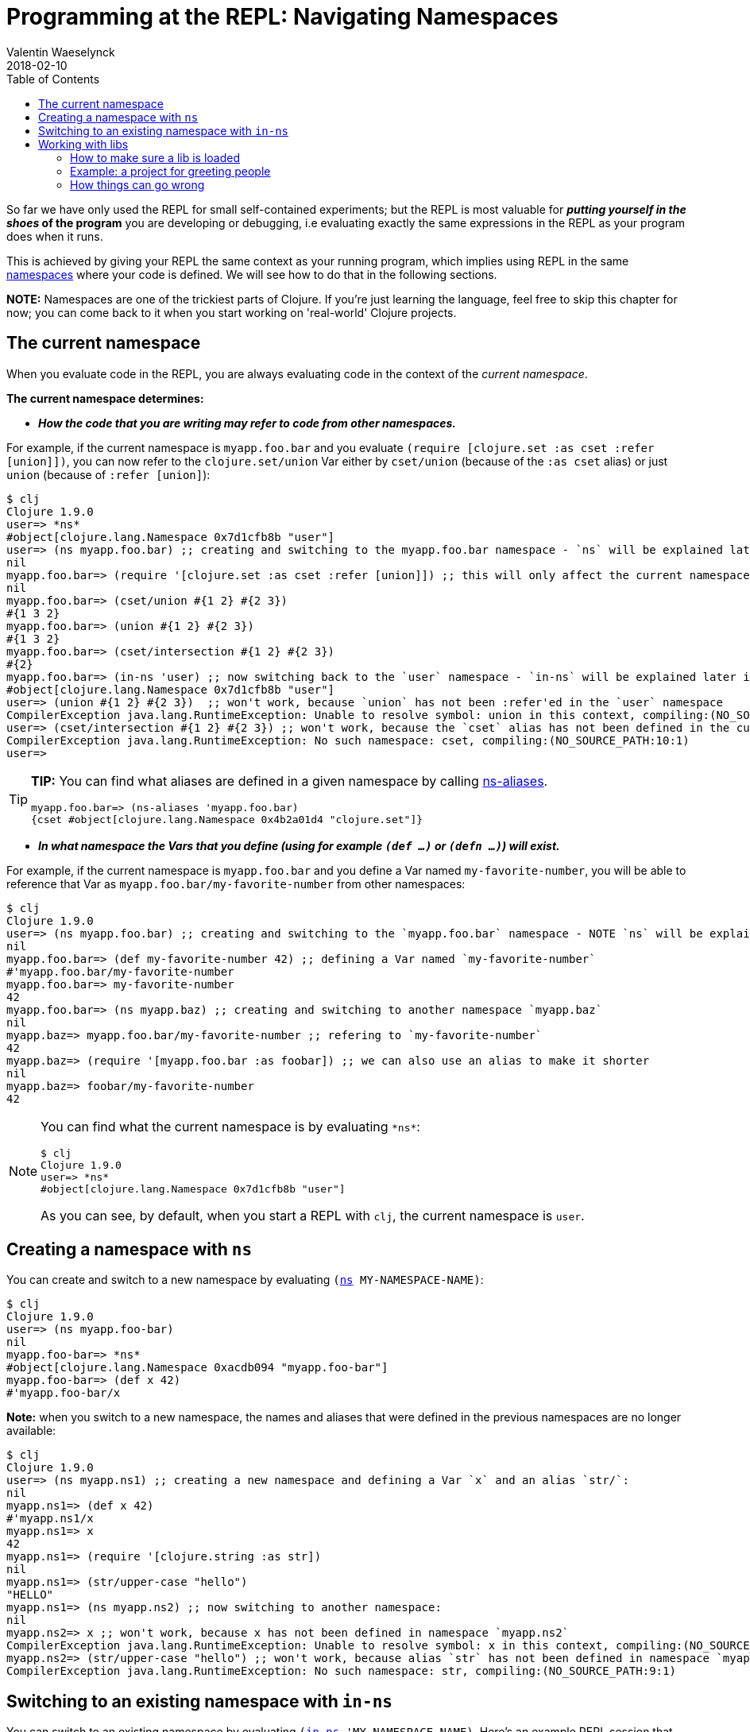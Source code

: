 = Programming at the REPL: Navigating Namespaces
Valentin Waeselynck
2018-02-10
:type: repl
:toc: macro
:icons: font
:navlinktext: Navigating Namespaces
:prevpagehref: data_visualization_at_the_repl
:prevpagetitle: Data Visualization at the REPL
:nextpagehref: enhancing_your_repl_workflow
:nextpagetitle: Enhancing your REPL workflow

ifdef::env-github,env-browser[:outfilesuffix: .adoc]

toc::[]

So far we have only used the REPL for small self-contained experiments; but the REPL is most
valuable for **_putting yourself in the shoes_ of the program** you are developing or debugging,
i.e evaluating exactly the same expressions in the REPL as your program does when it runs.

This is achieved by giving your REPL the same context as your running program, which implies
using REPL in the same <<xref/../../../reference/namespaces#,namespaces>> where your code is defined.
We will see how to do that in the following sections.

**NOTE:** Namespaces are one of the trickiest parts of Clojure. If you're just learning the language,
feel free to skip this chapter for now; you can come back to it when you start working on 'real-world' Clojure projects.

== The current namespace

When you evaluate code in the REPL, you are always evaluating code in the context of the _current namespace_.

**The current namespace determines:**

* **_How the code that you are writing may refer to code from other namespaces._**

For example, if the current namespace is `myapp.foo.bar` and you evaluate `(require [clojure.set :as cset :refer [union]])`,
 you can now refer to the `clojure.set/union` Var either by `cset/union` (because of the `:as cset` alias) or just `union`
 (because of `:refer [union]`):

[source,clojure-repl]
----
$ clj
Clojure 1.9.0
user=> *ns*
#object[clojure.lang.Namespace 0x7d1cfb8b "user"]
user=> (ns myapp.foo.bar) ;; creating and switching to the myapp.foo.bar namespace - `ns` will be explained later in this guide.
nil
myapp.foo.bar=> (require '[clojure.set :as cset :refer [union]]) ;; this will only affect the current namespace
nil
myapp.foo.bar=> (cset/union #{1 2} #{2 3})
#{1 3 2}
myapp.foo.bar=> (union #{1 2} #{2 3})
#{1 3 2}
myapp.foo.bar=> (cset/intersection #{1 2} #{2 3})
#{2}
myapp.foo.bar=> (in-ns 'user) ;; now switching back to the `user` namespace - `in-ns` will be explained later in this guide.
#object[clojure.lang.Namespace 0x7d1cfb8b "user"]
user=> (union #{1 2} #{2 3})  ;; won't work, because `union` has not been :refer'ed in the `user` namespace
CompilerException java.lang.RuntimeException: Unable to resolve symbol: union in this context, compiling:(NO_SOURCE_PATH:9:1)
user=> (cset/intersection #{1 2} #{2 3}) ;; won't work, because the `cset` alias has not been defined in the current namespace.
CompilerException java.lang.RuntimeException: No such namespace: cset, compiling:(NO_SOURCE_PATH:10:1)
user=>
----

[TIP]
====
**TIP:** You can find what aliases are defined in a given namespace by calling https://clojuredocs.org/clojure.core/ns-aliases[ns-aliases].

[source,clojure-repl]
----
myapp.foo.bar=> (ns-aliases 'myapp.foo.bar)
{cset #object[clojure.lang.Namespace 0x4b2a01d4 "clojure.set"]}
----
====

* **_In what namespace the Vars that you define (using for example `(def ...)` or `(defn ...)`) will exist._**

For example, if the current namespace is `myapp.foo.bar` and you define a Var named `my-favorite-number`,
you will be able to reference that Var as `myapp.foo.bar/my-favorite-number` from other namespaces:

[source,clojure-repl]
----
$ clj
Clojure 1.9.0
user=> (ns myapp.foo.bar) ;; creating and switching to the `myapp.foo.bar` namespace - NOTE `ns` will be explained later in this guide
nil
myapp.foo.bar=> (def my-favorite-number 42) ;; defining a Var named `my-favorite-number`
#'myapp.foo.bar/my-favorite-number
myapp.foo.bar=> my-favorite-number
42
myapp.foo.bar=> (ns myapp.baz) ;; creating and switching to another namespace `myapp.baz`
nil
myapp.baz=> myapp.foo.bar/my-favorite-number ;; refering to `my-favorite-number`
42
myapp.baz=> (require '[myapp.foo.bar :as foobar]) ;; we can also use an alias to make it shorter
nil
myapp.baz=> foobar/my-favorite-number
42
----

[NOTE]
====
You can find what the current namespace is by evaluating `\*ns*`:

[source,clojure-repl]
----
$ clj
Clojure 1.9.0
user=> *ns*
#object[clojure.lang.Namespace 0x7d1cfb8b "user"]
----

As you can see, by default, when you start a REPL with `clj`, the current namespace is `user`.
====

== Creating a namespace with `ns`

You can create and switch to a new namespace by evaluating `(https://clojure.github.io/clojure/clojure.core-api.html#clojure.core/ns[ns] MY-NAMESPACE-NAME)`:

[source,clojure-repl]
----
$ clj
Clojure 1.9.0
user=> (ns myapp.foo-bar)
nil
myapp.foo-bar=> *ns*
#object[clojure.lang.Namespace 0xacdb094 "myapp.foo-bar"]
myapp.foo-bar=> (def x 42)
#'myapp.foo-bar/x
----

**Note:** when you switch to a new namespace, the names and aliases that were defined
 in the previous namespaces are no longer available:

[source,clojure-repl]
----
$ clj
Clojure 1.9.0
user=> (ns myapp.ns1) ;; creating a new namespace and defining a Var `x` and an alias `str/`:
nil
myapp.ns1=> (def x 42)
#'myapp.ns1/x
myapp.ns1=> x
42
myapp.ns1=> (require '[clojure.string :as str])
nil
myapp.ns1=> (str/upper-case "hello")
"HELLO"
myapp.ns1=> (ns myapp.ns2) ;; now switching to another namespace:
nil
myapp.ns2=> x ;; won't work, because x has not been defined in namespace `myapp.ns2`
CompilerException java.lang.RuntimeException: Unable to resolve symbol: x in this context, compiling:(NO_SOURCE_PATH:0:0)
myapp.ns2=> (str/upper-case "hello") ;; won't work, because alias `str` has not been defined in namespace `myapp.ns2`
CompilerException java.lang.RuntimeException: No such namespace: str, compiling:(NO_SOURCE_PATH:9:1)
----

== Switching to an existing namespace with `in-ns`

You can switch to an existing namespace by evaluating `(https://clojure.github.io/clojure/clojure.core-api.html#clojure.core/in-ns[in-ns] 'MY-NAMESPACE-NAME)`.
Here's an example REPL session that creates a namespace `myapp.some-ns`, defines a Var named `x` in it,
moves back to the `user` namespace, then moves again to `myapp.some-ns`:

[source,clojure-repl]
----
$ clj
Clojure 1.9.0
user=> (ns myapp.some-ns) ;;;; creating the namespace `myapp.some-ns`
nil
myapp.some-ns=> *ns* ;; where are we?
#object[clojure.lang.Namespace 0xacdb094 "myapp.some-ns"]
myapp.some-ns=> (def x 42) ;; defining `x`
#'myapp.some-ns/x
myapp.some-ns=> (in-ns 'user) ;;;; switching back to `user`
#object[clojure.lang.Namespace 0x4b45dcb8 "user"]
user=> *ns* ;; where are we?
#object[clojure.lang.Namespace 0x4b45dcb8 "user"]
user=> (in-ns 'myapp.some-ns) ;;;; ...switching back again to `myapp.some-ns`
#object[clojure.lang.Namespace 0xacdb094 "myapp.some-ns"]
myapp.some-ns=> *ns* ;; where are we?
#object[clojure.lang.Namespace 0xacdb094 "myapp.some-ns"]
myapp.some-ns=> x ;; `x` is still here!
42
----

**_What happens if you `in-ns` to a namespace that has never been created?_**
You will see strange things happening. For instance, you will not be able to define
a function using `defn`:

[source,clojure-repl]
----
$ clj
Clojure 1.9.0
user=> (in-ns 'myapp.never-created)
#object[clojure.lang.Namespace 0x22356acd "myapp.never-created"]
myapp.never-created=> (defn say-hello [x] (println "Hello, " x "!"))
CompilerException java.lang.RuntimeException: Unable to resolve symbol: defn in this context, compiling:(NO_SOURCE_PATH:2:1)
----

**Explanation:** in this situation, https://clojure.github.io/clojure/clojure.core-api.html#clojure.core/in-ns[in-ns]
creates the new namespace and switches to it like https://clojure.github.io/clojure/clojure.core-api.html#clojure.core/ns[ns] does,
but it does a little less work than https://clojure.github.io/clojure/clojure.core-api.html#clojure.core/ns[ns],
because it does not automatically make available all the names defined in `clojure.core`,
such as https://clojure.github.io/clojure/clojure.core-api.html#clojure.core/defn[defn].
You can fix that by evaluating `(https://clojure.github.io/clojure/clojure.core-api.html#clojure.core/refer-clojure[clojure.core/refer-clojure])`:

[source,clojure-repl]
----
myapp.never-created=> (clojure.core/refer-clojure)
nil
myapp.never-created=> (defn say-hello [x] (println "Hello, " x "!"))
#'myapp.never-created/say-hello
myapp.never-created=> (say-hello "Jane")
Hello,  Jane !
nil
----

If you only use https://clojure.github.io/clojure/clojure.core-api.html#clojure.core/in-ns[in-ns]
to switch to namespaces that have already been created, you won't have to deal with these subtleties.

[#_working_with_libs]
== Working with libs

Most of the namespaces you will navigate at the REPL will already exist in source files or dependencies 
of your project, i.e in <<xref/../../../reference/libs#,libs>> of your project.

There is an important usage precaution for switching to namespaces defined in libs:

[NOTE]
====
**If a namespace is defined in a <<xref/../../../reference/libs#,lib>> of your project, 
always make sure you have _loaded_ the lib in the REPL before switching to it.**
====

[#how-to-make-sure-a-lib-is-loaded]
=== How to make sure a lib is loaded

To make sure that a lib with namespace `mylib.ns1` has been loaded in the REPL, you can do any one of the following:

1. `https://clojure.github.io/clojure/clojure.core-api.html#clojure.core/require[require]` it directly: `(require '[mylib.ns1])`
2. load a namespace which itself requires `mylib.ns1` (directly or indirectly).
3. evaluate manually all the code in the source file `mylib.ns1`

=== Example: a project for greeting people

For example, assume a Clojure project with the following structure and content:

[source,plain-text]
----
.
└── src
    └── myproject
        ├── person_names.clj
        └── welcome.clj
----

[source,clojure]
---- 
;; -----------------------------------------------
;; src/myproject/welcome.clj
(ns myproject.welcome 
  (:require [myproject.person-names :as pnames])) ;; NOTE: `myproject.welcome` requires `myproject.person-names` 
  
(defn greet
  [first-name last-name]
  (str "Hello, " (pnames/familiar-name first-name last-name)))  


;; -----------------------------------------------
;; src/myproject/person_names.clj
(ns myproject.person-names 
  (:require [clojure.string :as str]))

(def nicknames 
  {"Robert"     "Bob"
   "Abigail"    "Abbie"
   "William"    "Bill"
   "Jacqueline" "Jackie"})

(defn familiar-name
  "What to call someone you may be familiar with."
  [first-name last-name]
  (let [fname (str/capitalize first-name)
        lname (str/capitalize last-name)]
    (or 
      (get nicknames fname)
      (str fname " " lname))))
----

Here are 3 ways to make sure `myproject.person-names` is loaded:

[source,clojure-repl]
---- 
$ clj ## APPROACH 1: requiring myproject.person-names directly
Clojure 1.9.0
user=> (require '[myproject.person-names])
nil
user=> myproject.person-names/nicknames ;; checking that the myproject.person-names was loaded.
{"Robert" "Bob", "Abigail" "Abbie", "William" "Bill", "Jacqueline" "Jackie"}
----

[source,clojure-repl]
---- 
$ clj ## APPROACH 2: requiring myproject.welcome, which itself requires myproject.person-names 
Clojure 1.9.0
user=> (require '[myproject.welcome])
nil
user=> myproject.person-names/nicknames ;; checking that the myproject.person-names was loaded.
{"Robert" "Bob", "Abigail" "Abbie", "William" "Bill", "Jacqueline" "Jackie"}
----

[source,clojure-repl]
---- 
$ clj ## APPROACH 3: manually copying the code of myproject.person-names in the REPL.
Clojure 1.9.0
(ns myproject.person-names
  (:require [clojure.string :as str]))

(def nicknames
  {"Robert"     "Bob"
   "Abigail"    "Abbie"
   "William"    "Bill"
   "Jacqueline" "Jackie"})

(defn familiar-name
  "What to call someone you may be familiar with."
  [first-name last-name]
  (let [fname (str/capitalize first-name)
        lname (str/capitalize last-name)]
    (or
      (get nicknames fname)
      (str fname " " lname))))
nil
myproject.person-names=> myproject.person-names=> #'myproject.person-names/nicknames
myproject.person-names=> myproject.person-names=> #'myproject.person-names/familiar-name
myproject.person-names=> myproject.person-names/nicknames ;; checking that the myproject.person-names was loaded.
{"Robert" "Bob", "Abigail" "Abbie", "William" "Bill", "Jacqueline" "Jackie"}
----

[TIP]
====
**TIP:** you can see (among other things) what libs get loaded by using the `:verbose` tag in `https://clojure.github.io/clojure/clojure.core-api.html#clojure.core/require[require]`:

[source,clojure-repl]
----
$ clj
Clojure 1.9.0
user=> (require '[myproject.welcome] :verbose)
(clojure.core/load "/myproject/welcome")
(clojure.core/in-ns 'clojure.core.specs.alpha)
(clojure.core/alias 's 'clojure.spec.alpha)
(clojure.core/load "/myproject/person_names")
(clojure.core/in-ns 'myproject.person-names)
(clojure.core/alias 'str 'clojure.string)
(clojure.core/in-ns 'myproject.welcome)
(clojure.core/alias 'pnames 'myproject.person-names)
nil
----
====

=== How things can go wrong

Continuing with the above example project, here is a REPL session showing how things can go wrong 
if you switch to a lib namespace without loading it first:

[source,clojure-repl]
----
$ clj
Clojure 1.9.0
user=> (ns myproject.person-names)
nil
myproject.person-names=> nicknames ;; #'nicknames won't be defined, because the lib has not been loaded.
CompilerException java.lang.RuntimeException: Unable to resolve symbol: nicknames in this context, compiling:(NO_SOURCE_PATH:0:0)
myproject.person-names=> (require '[myproject.person-names]) ;; won't fix the situation, because the namespaces has already been created
nil
myproject.person-names=> nicknames
CompilerException java.lang.RuntimeException: Unable to resolve symbol: nicknames in this context, compiling:(NO_SOURCE_PATH:0:0)
----
